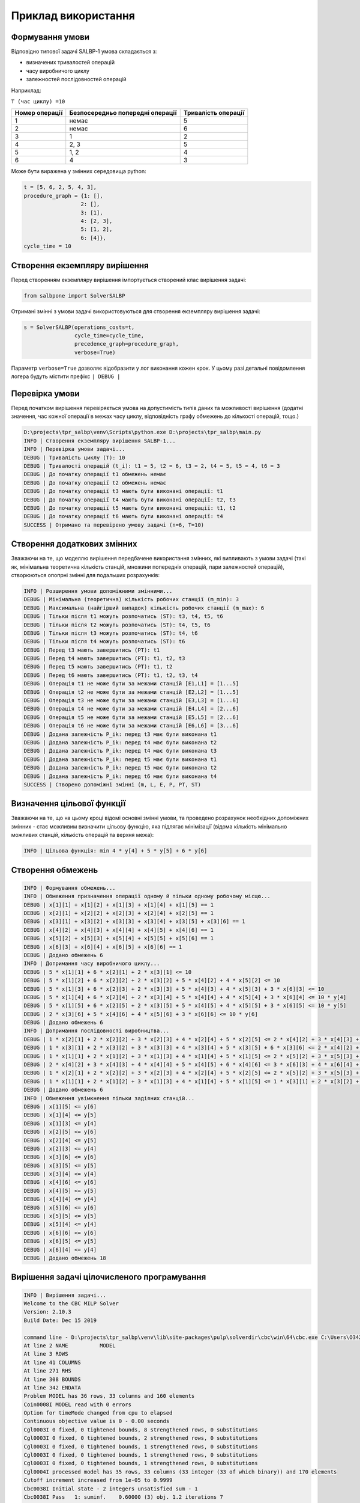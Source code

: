 Приклад використання
=====================

Формування умови
----------------

Відповідно типової задачі SALBP-1 умова складається з:

- визначених тривалостей операцій
- часу виробничого циклу
- залежностей послідовностей операцій

Наприклад:

``T (час циклу) =10``

.. list-table::
   :header-rows: 1

   * - Номер операції
     - Безпосередньо попередні операції
     - Тривалість операції
   * - 1
     - немає
     - 5
   * - 2
     - немає
     - 6
   * - 3
     - 1
     - 2
   * - 4
     - 2, 3
     - 5
   * - 5
     - 1, 2
     - 4
   * - 6
     - 4
     - 3

Може бути виражена у змінних середовища python:

.. code-block:: python

    t = [5, 6, 2, 5, 4, 3],
    procedure_graph = {1: [],
                      2: [],
                      3: [1],
                      4: [2, 3],
                      5: [1, 2],
                      6: [4]},
    cycle_time = 10

Створення екземпляру вирішення
------------------------------

Перед створенням екземпляру вирішення імпортується створений клас вирішення задачі:

.. code-block:: python

    from salbpone import SolverSALBP

Отримані змінні з умови задачі використовуються для створення екземпляру вирішення задачі:

.. code-block:: python

    s = SolverSALBP(operations_costs=t,
                    cycle_time=cycle_time,
                    precedence_graph=procedure_graph,
                    verbose=True)

Параметр ``verbose=True`` дозволяє відобразити у лог виконання кожен крок. У цьому разі детальні повідомлення
логера будуть містити префікс ``| DEBUG |``

Перевірка умови
---------------

Перед початком вирішення перевіряється умова на допустимість типів даних та можливості вирішення (додатні значення,
час кожної операції в межах часу циклу, відповідність графу обмежень до кількості операцій, тощо.)

.. code-block:: shell

    D:\projects\tpr_salbp\venv\Scripts\python.exe D:\projects\tpr_salbp\main.py
    INFO | Створення екземпляру вирішення SALBP-1...
    INFO | Перевірка умови задачі...
    DEBUG | Тривалість циклу (Т): 10
    DEBUG | Тривалості операцій (t_i): t1 = 5, t2 = 6, t3 = 2, t4 = 5, t5 = 4, t6 = 3
    DEBUG | До початку операції t1 обмежень немає
    DEBUG | До початку операції t2 обмежень немає
    DEBUG | До початку операції t3 мають бути виконані операції: t1
    DEBUG | До початку операції t4 мають бути виконані операції: t2, t3
    DEBUG | До початку операції t5 мають бути виконані операції: t1, t2
    DEBUG | До початку операції t6 мають бути виконані операції: t4
    SUCCESS | Отримано та перевірено умову задачі (n=6, T=10)

Створення додаткових змінних
----------------------------

Зважаючи на те, що моделлю вирішення передбачене використання змінних, які випливають з умови задачі (такі як,
мінімальна теоретична кількість станцій, множини попередніх операцій, пари залежностей операцій), створюються
опопрні змінні для подальших розрахунків:

.. code-block:: shell

    INFO | Розширення умови допоміжними змінними...
    DEBUG | Мінімальна (теоретична) кількість робочих станції (m_min): 3
    DEBUG | Максимальна (найгірший випадок) кількість робочих станції (m_max): 6
    DEBUG | Тільки після t1 можуть розпочатись (ST): t3, t4, t5, t6
    DEBUG | Тільки після t2 можуть розпочатись (ST): t4, t5, t6
    DEBUG | Тільки після t3 можуть розпочатись (ST): t4, t6
    DEBUG | Тільки після t4 можуть розпочатись (ST): t6
    DEBUG | Перед t3 мають завершитись (PT): t1
    DEBUG | Перед t4 мають завершитись (PT): t1, t2, t3
    DEBUG | Перед t5 мають завершитись (PT): t1, t2
    DEBUG | Перед t6 мають завершитись (PT): t1, t2, t3, t4
    DEBUG | Операція t1 не може бути за межами станцій [E1,L1] = [1...5]
    DEBUG | Операція t2 не може бути за межами станцій [E2,L2] = [1...5]
    DEBUG | Операція t3 не може бути за межами станцій [E3,L3] = [1...6]
    DEBUG | Операція t4 не може бути за межами станцій [E4,L4] = [2...6]
    DEBUG | Операція t5 не може бути за межами станцій [E5,L5] = [2...6]
    DEBUG | Операція t6 не може бути за межами станцій [E6,L6] = [3...6]
    DEBUG | Додана залежність P_ik: перед t3 має бути виконана t1
    DEBUG | Додана залежність P_ik: перед t4 має бути виконана t2
    DEBUG | Додана залежність P_ik: перед t4 має бути виконана t3
    DEBUG | Додана залежність P_ik: перед t5 має бути виконана t1
    DEBUG | Додана залежність P_ik: перед t5 має бути виконана t2
    DEBUG | Додана залежність P_ik: перед t6 має бути виконана t4
    SUCCESS | Створено допоміжні змінні (m, L, E, P, PT, ST)

Визначення цільової функції
---------------------------

Зважаючи на те, що на цьому кроці відомі основні змінні умови, та проведено розрахунок необхідних допоміжних
змінних - стає можливим визначити цільову функцію, яка підлягає мінімізації (відома кількість мінімально можливих
станцій, кількість операцій та верхня межа):

.. code-block:: shell

    INFO | Цільова функція: min 4 * y[4] + 5 * y[5] + 6 * y[6]

Створення обмежень
------------------

.. code-block:: shell

    INFO | Формування обмежень...
    INFO | Обмеження призначення операції одному й тільки одному робочому місцю...
    DEBUG | x[1][1] + x[1][2] + x[1][3] + x[1][4] + x[1][5] == 1
    DEBUG | x[2][1] + x[2][2] + x[2][3] + x[2][4] + x[2][5] == 1
    DEBUG | x[3][1] + x[3][2] + x[3][3] + x[3][4] + x[3][5] + x[3][6] == 1
    DEBUG | x[4][2] + x[4][3] + x[4][4] + x[4][5] + x[4][6] == 1
    DEBUG | x[5][2] + x[5][3] + x[5][4] + x[5][5] + x[5][6] == 1
    DEBUG | x[6][3] + x[6][4] + x[6][5] + x[6][6] == 1
    DEBUG | Додано обмежень 6
    INFO | Дотримання часу виробничого циклу...
    DEBUG | 5 * x[1][1] + 6 * x[2][1] + 2 * x[3][1] <= 10
    DEBUG | 5 * x[1][2] + 6 * x[2][2] + 2 * x[3][2] + 5 * x[4][2] + 4 * x[5][2] <= 10
    DEBUG | 5 * x[1][3] + 6 * x[2][3] + 2 * x[3][3] + 5 * x[4][3] + 4 * x[5][3] + 3 * x[6][3] <= 10
    DEBUG | 5 * x[1][4] + 6 * x[2][4] + 2 * x[3][4] + 5 * x[4][4] + 4 * x[5][4] + 3 * x[6][4] <= 10 * y[4]
    DEBUG | 5 * x[1][5] + 6 * x[2][5] + 2 * x[3][5] + 5 * x[4][5] + 4 * x[5][5] + 3 * x[6][5] <= 10 * y[5]
    DEBUG | 2 * x[3][6] + 5 * x[4][6] + 4 * x[5][6] + 3 * x[6][6] <= 10 * y[6]
    DEBUG | Додано обмежень 6
    INFO | Дотримання послідовності виробництва...
    DEBUG | 1 * x[2][1] + 2 * x[2][2] + 3 * x[2][3] + 4 * x[2][4] + 5 * x[2][5] <= 2 * x[4][2] + 3 * x[4][3] + 4 * x[4][4] + 5 * x[4][5] + 6 * x[4][6]
    DEBUG | 1 * x[3][1] + 2 * x[3][2] + 3 * x[3][3] + 4 * x[3][4] + 5 * x[3][5] + 6 * x[3][6] <= 2 * x[4][2] + 3 * x[4][3] + 4 * x[4][4] + 5 * x[4][5] + 6 * x[4][6]
    DEBUG | 1 * x[1][1] + 2 * x[1][2] + 3 * x[1][3] + 4 * x[1][4] + 5 * x[1][5] <= 2 * x[5][2] + 3 * x[5][3] + 4 * x[5][4] + 5 * x[5][5] + 6 * x[5][6]
    DEBUG | 2 * x[4][2] + 3 * x[4][3] + 4 * x[4][4] + 5 * x[4][5] + 6 * x[4][6] <= 3 * x[6][3] + 4 * x[6][4] + 5 * x[6][5] + 6 * x[6][6]
    DEBUG | 1 * x[2][1] + 2 * x[2][2] + 3 * x[2][3] + 4 * x[2][4] + 5 * x[2][5] <= 2 * x[5][2] + 3 * x[5][3] + 4 * x[5][4] + 5 * x[5][5] + 6 * x[5][6]
    DEBUG | 1 * x[1][1] + 2 * x[1][2] + 3 * x[1][3] + 4 * x[1][4] + 5 * x[1][5] <= 1 * x[3][1] + 2 * x[3][2] + 3 * x[3][3] + 4 * x[3][4] + 5 * x[3][5] + 6 * x[3][6]
    DEBUG | Додано обмежень 6
    INFO | Обмеження увімкнення тільки задіяних станцій...
    DEBUG | x[1][5] <= y[6]
    DEBUG | x[1][4] <= y[5]
    DEBUG | x[1][3] <= y[4]
    DEBUG | x[2][5] <= y[6]
    DEBUG | x[2][4] <= y[5]
    DEBUG | x[2][3] <= y[4]
    DEBUG | x[3][6] <= y[6]
    DEBUG | x[3][5] <= y[5]
    DEBUG | x[3][4] <= y[4]
    DEBUG | x[4][6] <= y[6]
    DEBUG | x[4][5] <= y[5]
    DEBUG | x[4][4] <= y[4]
    DEBUG | x[5][6] <= y[6]
    DEBUG | x[5][5] <= y[5]
    DEBUG | x[5][4] <= y[4]
    DEBUG | x[6][6] <= y[6]
    DEBUG | x[6][5] <= y[5]
    DEBUG | x[6][4] <= y[4]
    DEBUG | Додано обмежень 18

Вирішення задачі цілочисленого програмування
----------------------------------------------

.. code-block:: shell

    INFO | Вирішення задачі...
    Welcome to the CBC MILP Solver
    Version: 2.10.3
    Build Date: Dec 15 2019

    command line - D:\projects\tpr_salbp\venv\lib\site-packages\pulp\solverdir\cbc\win\64\cbc.exe C:\Users\O3425~1.OLE\AppData\Local\Temp\a865a1a57c204b0f8d72cc3ace2fc2a8-pulp.mps -timeMode elapsed -branch -printingOptions all -solution C:\Users\O3425~1.OLE\AppData\Local\Temp\a865a1a57c204b0f8d72cc3ace2fc2a8-pulp.sol (default strategy 1)
    At line 2 NAME          MODEL
    At line 3 ROWS
    At line 41 COLUMNS
    At line 271 RHS
    At line 308 BOUNDS
    At line 342 ENDATA
    Problem MODEL has 36 rows, 33 columns and 160 elements
    Coin0008I MODEL read with 0 errors
    Option for timeMode changed from cpu to elapsed
    Continuous objective value is 0 - 0.00 seconds
    Cgl0003I 0 fixed, 0 tightened bounds, 8 strengthened rows, 0 substitutions
    Cgl0003I 0 fixed, 0 tightened bounds, 2 strengthened rows, 0 substitutions
    Cgl0003I 0 fixed, 0 tightened bounds, 1 strengthened rows, 0 substitutions
    Cgl0003I 0 fixed, 0 tightened bounds, 1 strengthened rows, 0 substitutions
    Cgl0003I 0 fixed, 0 tightened bounds, 1 strengthened rows, 0 substitutions
    Cgl0004I processed model has 35 rows, 33 columns (33 integer (33 of which binary)) and 170 elements
    Cutoff increment increased from 1e-05 to 0.9999
    Cbc0038I Initial state - 2 integers unsatisfied sum - 1
    Cbc0038I Pass   1: suminf.    0.60000 (3) obj. 1.2 iterations 7
    Cbc0038I Pass   2: suminf.    0.40000 (2) obj. 6 iterations 6
    Cbc0038I Pass   3: suminf.    0.40000 (2) obj. 6 iterations 4
    Cbc0038I Pass   4: suminf.    1.14286 (4) obj. 6 iterations 9
    Cbc0038I Pass   5: suminf.    0.80000 (2) obj. 6 iterations 5
    Cbc0038I Pass   6: suminf.    0.80000 (2) obj. 6 iterations 2
    Cbc0038I Pass   7: suminf.    2.00000 (5) obj. 8.5 iterations 9
    Cbc0038I Pass   8: suminf.    1.28859 (6) obj. 7.12752 iterations 5
    Cbc0038I Pass   9: suminf.    1.11111 (4) obj. 6 iterations 1
    Cbc0038I Pass  10: suminf.    0.40000 (2) obj. 6 iterations 5
    Cbc0038I Solution found of 6
    Cbc0038I Before mini branch and bound, 16 integers at bound fixed and 0 continuous
    Cbc0038I Full problem 35 rows 33 columns, reduced to 15 rows 12 columns
    Cbc0038I Mini branch and bound did not improve solution (0.00 seconds)
    Cbc0038I Round again with cutoff of 4.50009
    Cbc0038I Reduced cost fixing fixed 2 variables on major pass 2
    Cbc0038I Pass  11: suminf.    1.00000 (3) obj. 1.33333 iterations 7
    Cbc0038I Pass  12: suminf.    0.66667 (2) obj. 4 iterations 5
    Cbc0038I Pass  13: suminf.    0.66667 (2) obj. 4 iterations 4
    Cbc0038I Pass  14: suminf.    1.60000 (4) obj. 4 iterations 4
    Cbc0038I Pass  15: suminf.    0.66667 (2) obj. 4 iterations 5
    Cbc0038I Pass  16: suminf.    0.66667 (2) obj. 4 iterations 5
    Cbc0038I Pass  17: suminf.    1.14286 (4) obj. 4 iterations 3
    Cbc0038I Pass  18: suminf.    0.80000 (2) obj. 4 iterations 5
    Cbc0038I Pass  19: suminf.    1.20000 (4) obj. 4 iterations 6
    Cbc0038I Pass  20: suminf.    2.00000 (4) obj. 4 iterations 8
    Cbc0038I Pass  21: suminf.    1.00000 (2) obj. 4 iterations 10
    Cbc0038I Pass  22: suminf.    1.00000 (2) obj. 4 iterations 3
    Cbc0038I Pass  23: suminf.    1.00000 (2) obj. 4 iterations 2
    Cbc0038I Pass  24: suminf.    2.15686 (6) obj. 4 iterations 7
    Cbc0038I Pass  25: suminf.    1.66667 (4) obj. 4 iterations 9
    Cbc0038I Pass  26: suminf.    1.66667 (4) obj. 4 iterations 5
    Cbc0038I Pass  27: suminf.    1.66667 (4) obj. 4 iterations 7
    Cbc0038I Pass  28: suminf.    1.66667 (4) obj. 4 iterations 4
    Cbc0038I Pass  29: suminf.    1.66667 (4) obj. 4 iterations 3
    Cbc0038I Pass  30: suminf.    2.97143 (9) obj. 1.14286 iterations 16
    Cbc0038I Pass  31: suminf.    2.61176 (8) obj. 1.36471 iterations 12
    Cbc0038I Pass  32: suminf.    2.56000 (10) obj. 1.33333 iterations 8
    Cbc0038I Pass  33: suminf.    2.66667 (6) obj. 4 iterations 16
    Cbc0038I Pass  34: suminf.    2.66667 (7) obj. 4 iterations 2
    Cbc0038I Pass  35: suminf.    1.66667 (4) obj. 4 iterations 8
    Cbc0038I Pass  36: suminf.    1.66667 (4) obj. 4 iterations 2
    Cbc0038I Pass  37: suminf.    1.66667 (4) obj. 4 iterations 3
    Cbc0038I Pass  38: suminf.    1.66667 (4) obj. 4 iterations 0
    Cbc0038I Pass  39: suminf.    1.66667 (4) obj. 4 iterations 4
    Cbc0038I Pass  40: suminf.    1.66667 (4) obj. 4 iterations 11
    Cbc0038I No solution found this major pass
    Cbc0038I Before mini branch and bound, 15 integers at bound fixed and 0 continuous
    Cbc0038I Full problem 35 rows 33 columns, reduced to 20 rows 16 columns
    Cbc0038I Mini branch and bound improved solution from 6 to 4 (0.02 seconds)
    Cbc0038I Round again with cutoff of 2.40008
    Cbc0038I Reduced cost fixing fixed 3 variables on major pass 3
    Cbc0038I Pass  40: suminf.    1.00000 (2) obj. 0 iterations 1
    Cbc0038I Pass  41: suminf.    1.00000 (2) obj. 0 iterations 5
    Cbc0038I Pass  42: suminf.    2.04762 (6) obj. 0 iterations 6
    Cbc0038I Pass  43: suminf.    0.80000 (2) obj. 0 iterations 9
    Cbc0038I Pass  44: suminf.    0.80000 (2) obj. 0 iterations 3
    Cbc0038I Pass  45: suminf.    0.80000 (2) obj. 0 iterations 2
    Cbc0038I Pass  46: suminf.    1.40000 (4) obj. 0 iterations 8
    Cbc0038I Pass  47: suminf.    0.40000 (2) obj. 0 iterations 5
    Cbc0038I Pass  48: suminf.    0.40000 (2) obj. 0 iterations 3
    Cbc0038I Pass  49: suminf.    1.33333 (4) obj. 0 iterations 10
    Cbc0038I Pass  50: suminf.    1.00000 (2) obj. 0 iterations 2
    Cbc0038I Solution found of 0
    Cbc0038I Before mini branch and bound, 22 integers at bound fixed and 0 continuous
    Cbc0038I Mini branch and bound did not improve solution (0.02 seconds)
    Cbc0038I After 0.02 seconds - Feasibility pump exiting with objective of 0 - took 0.01 seconds
    Cbc0012I Integer solution of 0 found by feasibility pump after 0 iterations and 0 nodes (0.02 seconds)
    Cbc0001I Search completed - best objective 0, took 0 iterations and 0 nodes (0.02 seconds)
    Cbc0035I Maximum depth 0, 0 variables fixed on reduced cost
    Cuts at root node changed objective from 0 to 0
    Probing was tried 0 times and created 0 cuts of which 0 were active after adding rounds of cuts (0.000 seconds)
    Gomory was tried 0 times and created 0 cuts of which 0 were active after adding rounds of cuts (0.000 seconds)
    Knapsack was tried 0 times and created 0 cuts of which 0 were active after adding rounds of cuts (0.000 seconds)
    Clique was tried 0 times and created 0 cuts of which 0 were active after adding rounds of cuts (0.000 seconds)
    MixedIntegerRounding2 was tried 0 times and created 0 cuts of which 0 were active after adding rounds of cuts (0.000 seconds)
    FlowCover was tried 0 times and created 0 cuts of which 0 were active after adding rounds of cuts (0.000 seconds)
    TwoMirCuts was tried 0 times and created 0 cuts of which 0 were active after adding rounds of cuts (0.000 seconds)
    ZeroHalf was tried 0 times and created 0 cuts of which 0 were active after adding rounds of cuts (0.000 seconds)

    Result - Optimal solution found

    Objective value:                0.00000000
    Enumerated nodes:               0
    Total iterations:               0
    Time (CPU seconds):             0.02
    Time (Wallclock seconds):       0.02

    Option for printingOptions changed from normal to all
    Total time (CPU seconds):       0.02   (Wallclock seconds):       0.02

Отримання рішення
-----------------

.. code-block:: shell

    SUCCESS | Знайдено оптимальне рішення

    SUCCESS | Матриця призначення:
    SUCCESS | t01: |   | + |   |   |   |
    SUCCESS | t02: | + |   |   |   |   |
    SUCCESS | t03: |   |   | + |   |   |
    SUCCESS | t04: |   |   | + |   |   |
    SUCCESS | t05: |   | + |   |   |   |
    SUCCESS | t06: |   |   | + |   |   |

    SUCCESS | Завантаження станцій:
    SUCCESS | Станція J1: 6
    SUCCESS | Станція J2: 9
    SUCCESS | Станція J3: 10
    SUCCESS | Станція J4: 0
    SUCCESS | Станція J5: 0
    SUCCESS | Станція J6: 0

    SUCCESS | Увімкнені станції: 3

